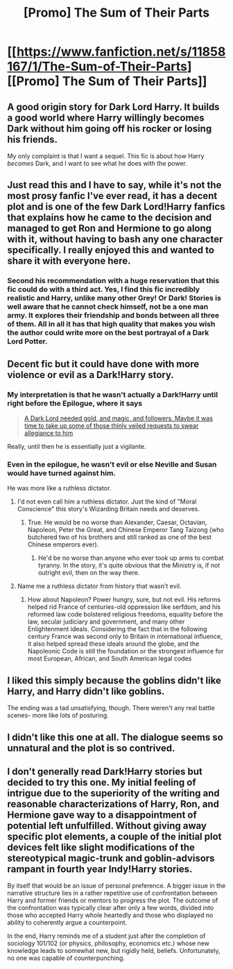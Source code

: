 #+TITLE: [Promo] The Sum of Their Parts

* [[https://www.fanfiction.net/s/11858167/1/The-Sum-of-Their-Parts][[Promo] The Sum of Their Parts]]
:PROPERTIES:
:Author: Xwiint
:Score: 23
:DateUnix: 1461138774.0
:DateShort: 2016-Apr-20
:FlairText: Promotion
:END:

** A good origin story for Dark Lord Harry. It builds a good world where Harry willingly becomes Dark without him going off his rocker or losing his friends.

My only complaint is that I want a sequel. This fic is about how Harry /becomes/ Dark, and I want to see what he does with the power.
:PROPERTIES:
:Author: Ember_Rising
:Score: 10
:DateUnix: 1461168459.0
:DateShort: 2016-Apr-20
:END:


** Just read this and I have to say, while it's not the most prosy fanfic I've ever read, it has a decent plot and is one of the few Dark Lord!Harry fanfics that explains how he came to the decision and managed to get Ron and Hermione to go along with it, without having to bash any one character specifically. I really enjoyed this and wanted to share it with everyone here.
:PROPERTIES:
:Author: Xwiint
:Score: 15
:DateUnix: 1461138895.0
:DateShort: 2016-Apr-20
:END:

*** Second his recommendation with a huge reservation that this fic could do with a third act. Yes, I find this fic incredibly realistic and Harry, unlike many other Grey! Or Dark! Stories is well aware that he cannot check himself, not be a one man army. It explores their friendship and bonds between all three of them. All in all it has that high quality that makes you wish the author could write more on the best portrayal of a Dark Lord Potter.
:PROPERTIES:
:Author: FinallyGivenIn
:Score: 6
:DateUnix: 1461172551.0
:DateShort: 2016-Apr-20
:END:


** Decent fic but it could have done with more violence or evil as a Dark!Harry story.
:PROPERTIES:
:Author: Ch1pp
:Score: 3
:DateUnix: 1461173460.0
:DateShort: 2016-Apr-20
:END:

*** My interpretation is that he wasn't actually a Dark!Harry until right before the Epilogue, where it says

#+begin_quote
  [[/spoiler][A Dark Lord needed gold, and magic, and followers. Maybe it was time to take up some of those thinly veiled requests to swear allegiance to him]]
#+end_quote

Really, until then he is essentially just a vigilante.
:PROPERTIES:
:Author: yarglethatblargle
:Score: 7
:DateUnix: 1461183853.0
:DateShort: 2016-Apr-21
:END:


*** Even in the epilogue, he wasn't evil or else Neville and Susan would have turned against him.

He was more like a ruthless dictator.
:PROPERTIES:
:Author: InquisitorCOC
:Score: 1
:DateUnix: 1461185584.0
:DateShort: 2016-Apr-21
:END:

**** I'd not even call him a ruthless dictator. Just the kind of "Moral Conscience" this story's Wizarding Britain needs and deserves.
:PROPERTIES:
:Author: Starfox5
:Score: 6
:DateUnix: 1461187087.0
:DateShort: 2016-Apr-21
:END:

***** True. He would be no worse than Alexander, Caesar, Octavian, Napoleon, Peter the Great, and Chinese Emperor Tang Taizong (who butchered two of his brothers and still ranked as one of the best Chinese emperors ever).
:PROPERTIES:
:Author: InquisitorCOC
:Score: 1
:DateUnix: 1461187218.0
:DateShort: 2016-Apr-21
:END:

****** He'd be no worse than anyone who ever took up arms to combat tyranny. In the story, it's quite obvious that the Ministry is, if not outright evil, then on the way there.
:PROPERTIES:
:Author: Starfox5
:Score: 5
:DateUnix: 1461191352.0
:DateShort: 2016-Apr-21
:END:


**** Name me a ruthless dictator from history that wasn't evil.
:PROPERTIES:
:Author: Bobo54bc
:Score: 1
:DateUnix: 1461219312.0
:DateShort: 2016-Apr-21
:END:

***** How about Napoleon? Power hungry, sure, but not evil. His reforms helped rid France of centuries-old oppression like serfdom, and his reformed law code bolstered religious freedoms, equality before the law, secular judiciary and government, and many other Enlightenment ideals. Considering the fact that in the following century France was second only to Britain in international influence, it also helped spread these ideals around the globe, and the Napoleonic Code is still the foundation or the strongest influence for most European, African, and South American legal codes
:PROPERTIES:
:Author: ArguingPizza
:Score: 1
:DateUnix: 1461571740.0
:DateShort: 2016-Apr-25
:END:


** I liked this simply because the goblins didn't like Harry, and Harry didn't like goblins.

The ending was a tad unsatisfying, though. There weren't any real battle scenes- more like lots of posturing.
:PROPERTIES:
:Author: Chienkaiba
:Score: 2
:DateUnix: 1461193227.0
:DateShort: 2016-Apr-21
:END:


** I didn't like this one at all. The dialogue seems so unnatural and the plot is so contrived.
:PROPERTIES:
:Author: blandge
:Score: 2
:DateUnix: 1461176681.0
:DateShort: 2016-Apr-20
:END:


** I don't generally read Dark!Harry stories but decided to try this one. My initial feeling of intrigue due to the superiority of the writing and reasonable characterizations of Harry, Ron, and Hermione gave way to a disappointment of potential left unfulfilled. Without giving away specific plot elements, a couple of the initial plot devices felt like slight modifications of the stereotypical magic-trunk and goblin-advisors rampant in fourth year Indy!Harry stories.

By itself that would be an issue of personal preference. A bigger issue in the narrative structure lies in a rather repetitive use of confrontation between Harry and former friends or mentors to progress the plot. The outcome of the confrontation was typically clear after only a few words, divided into those who accepted Harry whole heartedly and those who displayed no ability to coherently argue a counterpoint.

In the end, Harry reminds me of a student just after the completion of sociology 101/102 (or physics, philosophy, economics etc.) whose new knowledge leads to somewhat new, but rigidly held, beliefs. Unfortunately, no one was capable of counterpunching.
:PROPERTIES:
:Author: hpaddict
:Score: 1
:DateUnix: 1461192246.0
:DateShort: 2016-Apr-21
:END:
